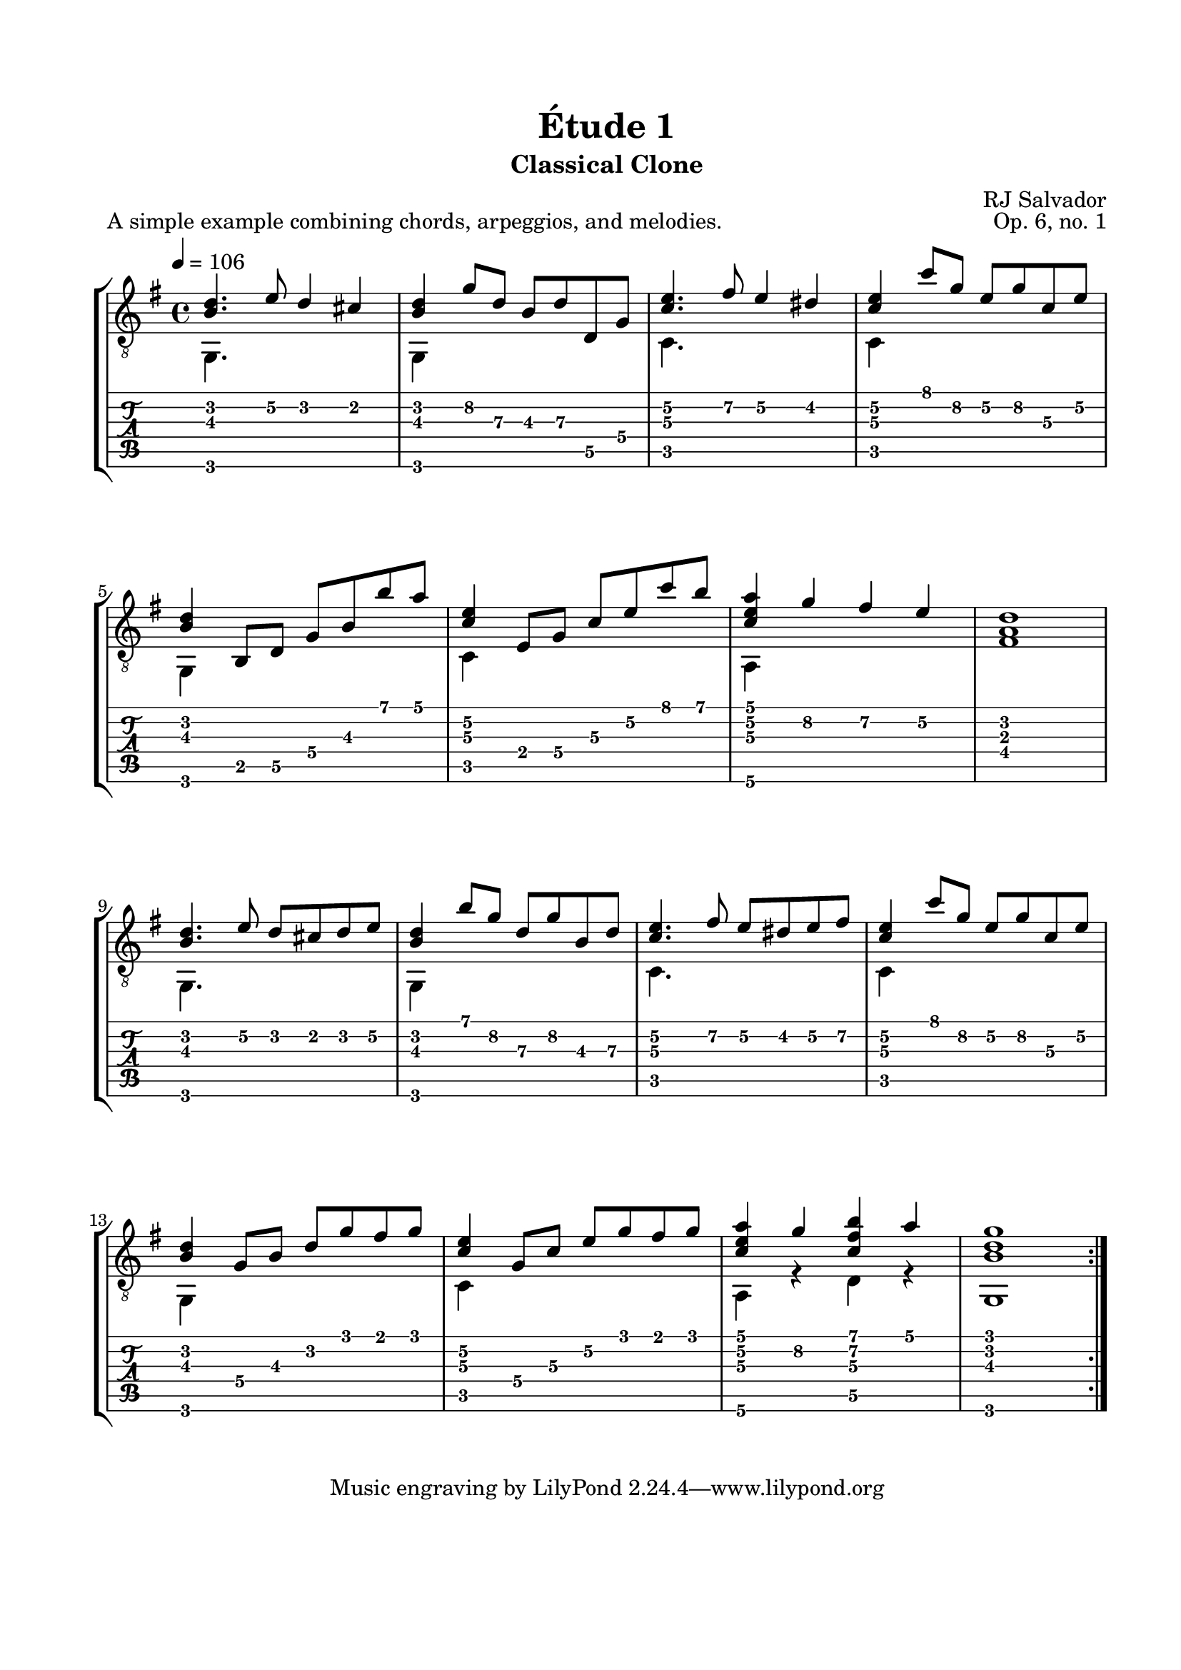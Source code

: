 \version "2.18.2"
\language "english"

\bookpart {
  \tocItem \markup { "   Étude 1:  Classical Clone" }
  \header {
    title = "Étude 1"
    subtitle = "Classical Clone"
    composer = "RJ Salvador"
    opus = "Op. 6, no. 1"
  }
  \paper {
    #(set-paper-size "letter")
    top-margin = 0.66\in
    left-margin = 0.75\in
    right-margin = 0.75\in
    bottom-margin = 0.5\in
  
    system-system-spacing.basic-distance = #20
  }
  \score {
    \header {
      piece = "A simple example combining chords, arpeggios, and melodies."
    }
    \layout {
      #(layout-set-staff-size 20)
      \omit Voice.StringNumber
      indent = 0.0\cm
    }
    \new StaffGroup <<
      \new Staff {
      \clef "treble_8"
      \time 4/4
      \key g \major
      \tempo 4 = 106

      << { <b d'>4. e'8 d'4 cs'4 } \\ { g,4. s8 s2 } >>
      
      << { <b d'>4 g'8 d' b d' d g } \\ { g,4 s2. } >>
      
      << { <c' e'>4. fs'8 e'4 ds'4 } \\ { c4. s8 s2 } >>
      
      << { <c' e'>4 c''8 g' e' g' c' e' } \\ { c4 s2. } >>
      
      \break
      
      << {<b d'>4 b,8 d g b b' a'} \\ {g,4 s2.} >>
      
      << {<c' e'>4 e8 g c' e' c'' b'} \\ {c4 s2.} >>
      
      << {<c' e' a'>4 g' fs' e'} \\ {a,4 s2.} >>
      
      <fs a d'>1
      
      \break
      
      << { <b d'>4. e'8 d' cs' d' e' } \\ { g,4. s8 s2 } >>
      
      << { <b d'>4 b'8 g' d' g' b d' } \\ { g,4 s2. } >>
      
      << { <c' e'>4. fs'8 e' ds' e' fs' } \\ { c4. s8 s2 } >>
      
      << { <c' e'>4 c''8 g' e' g' c' e' } \\ { c4 s2. } >>
      
      \break
      
      << { <b d'>4 g8 b d' g' fs' g' } \\ { g,4 s2. } >>
      
      << { <c' e'>4 g8 c' e' g' fs' g' } \\ { c4 s2. } >>
      
      << { <c' e' a'>4 g' <c' fs' b'> a' } \\ { a,4 r d r } >>
      
      << { <b d' g'>1 } \\ { g,1 } >>
      
      \bar ":|."
      }
      \new TabStaff {
        \set TabStaff.restrainOpenStrings = ##t
        \time 4/4
        
        << { <b d'>4. e'8\2 d'4 cs'4 } \\ { g,4. s8 s2 } >>
        
        << { <b d'>4 g'8\2 d'\3 b\3 d'\3 d\5 g\4 } \\ { g,4 s2. } >>
        
        << { <c'\3 e'\2>4. fs'8\2 e'4\2 ds'4\2 } \\ { c4. s8 s2 } >>
        
        << { <c'\3 e'\2>4 c''8 g'\2 e'\2 g'\2 c'\3 e'\2 } \\ { c4 s2. } >>
        
        
        << {<b d'>4 b,8\5 d\5 g\4 b\3 b' a'} \\ {g,4 s2.} >>
        
        << {<c'\3 e'\2>4 e8\4 g\4 c'\3 e'\2 c'' b'} \\ {c4 s2.} >>
        
        << {<c'\3 e'\2 a'>4 g'\2 fs'\2 e'\2} \\ {a,4\6 s2.} >>
        
        <fs a d'>1
        
        
        << { <b d'>4. e'8\2 d' cs' d' e'\2 } \\ { g,4. s8 s2 } >>
        
        << { <b d'>4 b'8 g'\2 d'\3 g'\2 b\3 d'\3 } \\ { g,4 s2. } >>
        
        << { <c'\3 e'\2>4. fs'8\2 e'\2 ds'\2 e'\2 fs'\2 } \\ { c4. s8 s2 } >>
        
        << { <c'\3 e'\2>4 c''8 g'\2 e'\2 g'\2 c'\3 e'\2 } \\ { c4 s2. } >>
        
        
        << { <b d'>4 g8\4 b\3 d'\2 g' fs' g' } \\ { g,4 s2. } >>
        
        << { <c'\3 e'\2>4 g8\4 c'\3 e'\2 g' fs' g' } \\ { c4 s2. } >>
        
        << { <c' e' a'>4 g'\2 <c' fs' b'> a' } \\ { a,4\6 r d\5 r } >>
        
        << { <b d' g'>1 } \\ { g,1 } >>
      }
    >>
  }
}
